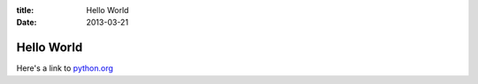 :title: Hello World
:date: 2013-03-21

===========
Hello World
===========

Here's a link to python.org_

.. _python.org: http://python.org
